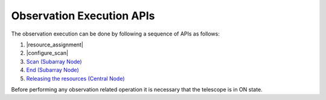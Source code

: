 .. _obs_apis:

Observation Execution APIs
**************************

The observation execution can be done by following a sequence of APIs as follows:

#. |resource_assignment|
#. |configure_scan|
#. `Scan (Subarray Node) <https://developer.skao.int/projects/ska-tmc-subarraynode/en/latest/api/ska_tmc_subarraynode.commands.html#module-ska_tmc_subarraynode.commands.end_scan_command>`_
#. `End (Subarray Node) <https://developer.skao.int/projects/ska-tmc-subarraynode/en/latest/api/ska_tmc_subarraynode.commands.html#module-ska_tmc_subarraynode.commands.end_command>`_
#. `Releasing the resources (Central Node) <https://developer.skao.int/projects/ska-tmc-centralnode/en/latest/api/ska_tmc_centralnode.commands.html#ska-tmc-centralnode-commands-release-resources-command-module>`_

Before performing any observation related operation it is necessary 
that the telescope is in ON state.

.. |resource_assignment| raw: html

    <a href="https://developer.skao.int/projects/ska-tmc-centralnode/en/latest/api/ska_tmc_centralnode.commands.html#ska-tmc-centralnode-commands-assign-resources-command-module">Resource assignment (Central Node)</a>

.. |configure_scan| raw: html

    <a href="https://developer.skao.int/projects/ska-tmc-subarraynode/en/latest/api/ska_tmc_subarraynode.commands.html#module-ska_tmc_subarraynode.commands.configure_command">Configure a scan (Subarray Node) </a>
